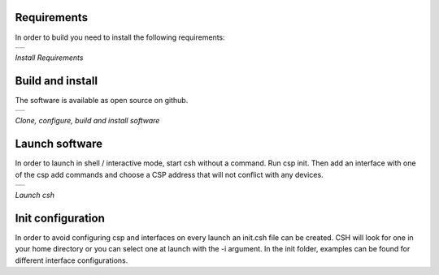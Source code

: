 Requirements
----------------------------------

In order to build you need to install the following requirements:

.. class:: table

.. list-table::
   :widths: 100
   :header-rows: 0

   * -
      .. csh-prompt:: >>$ sudo apt install git build-essential libsocketcan-dev
         |can-utils libzmq3-dev libyaml-dev pkg-config fonts-powerline python3-pip libelf-dev
      .. csh-prompt:: >>$ sudo pip3 install meson ninja


.. class:: centered

*Install Requirements*

Build and install
----------------------------------

The software is available as open source on github.

.. class:: table

.. list-table::
   :widths: 100
   :header-rows: 0

   * -

      .. csh-prompt:: >>$ git clone https://github.com/spaceinventor/csh.git

      .. csh-prompt:: >>$ cd csh

      .. csh-prompt:: >>$ git submodule update --init --recursive

      .. csh-prompt:: >>$ ./configure

      .. csh-prompt:: >>$ ./build

.. class:: centered

*Clone, configure, build and install software*


Launch software
----------------------------------

In order to launch in shell / interactive mode, start csh without a command. Run csp init. Then add an interface with one of the csp add commands and choose a CSP address that will not conflict with any devices.


.. class:: table

.. list-table::
   :widths: 100
   :header-rows: 0

   * -

      .. csh-prompt:: >>$ csh -h
         | usage: csh -i init.csh[command]
      .. csh-prompt:: >>$ csh 
      .. csh-prompt:: host>> csp init
         | Version 2
         | Hostname: lenovo
         | Model: #36~22.04.1-Ubuntu SMP PREEMPT_DYNAMIC Fri   Feb 17 15:17:25 UTC 2
         | Revision: 5.19.0-35-generic
         | Deduplication: 3
      .. csh-prompt:: host>>csp add zmq -d 8 localhost
         | ZMQ init ZMQO: addr: 8, pub(tx): [tcp://localhost:6000], sub(rx): [tcp://localhost:7000]


.. class:: centered

*Launch csh*

Init configuration
----------------------------------

In order to avoid configuring csp and interfaces on every launch an init.csh file can be created. CSH will look for one in your home directory or you can select one at launch with the -i argument. In the init folder, examples can be found for different interface configurations.




